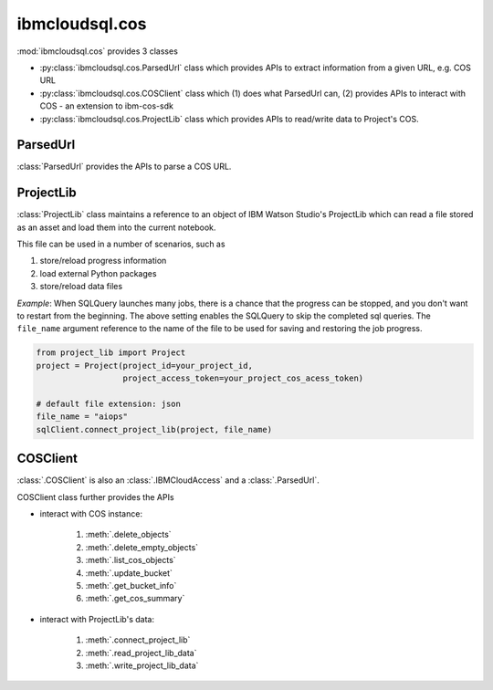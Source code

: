 .. _cos-label:

ibmcloudsql.cos
================================================

:mod:`ibmcloudsql.cos` provides 3 classes

* :py:class:`ibmcloudsql.cos.ParsedUrl` class which provides APIs to extract information from a given URL, e.g. COS URL
* :py:class:`ibmcloudsql.cos.COSClient` class which (1) does what ParsedUrl can, (2) provides APIs to interact with COS - an extension to ibm-cos-sdk
* :py:class:`ibmcloudsql.cos.ProjectLib` class which provides APIs to read/write data to Project's COS.

ParsedUrl
---------

:class:`ParsedUrl` provides the APIs to parse a COS URL.

ProjectLib
----------

:class:`ProjectLib` class maintains a reference to an object of IBM Watson Studio's ProjectLib 
which can read a file stored as an asset and load them into the current notebook.

This file can be used in a number of scenarios, such as 

1. store/reload progress information
2. load external Python packages
3. store/reload data files

*Example*:
When SQLQuery launches many jobs, there is a chance that the progress can be stopped, and
you don't want to restart from the beginning. The above setting enables the SQLQuery to skip the 
completed sql queries. The ``file_name`` argument reference to the name of the file 
to be used for saving and restoring the job progress.

.. code-block:: python

    from project_lib import Project
    project = Project(project_id=your_project_id,
                      project_access_token=your_project_cos_acess_token)

    # default file extension: json
    file_name = "aiops"
    sqlClient.connect_project_lib(project, file_name)



COSClient
---------

:class:`.COSClient` is also an :class:`.IBMCloudAccess` and a :class:`.ParsedUrl`.

COSClient class further provides the APIs

.. 1. interact with COS URL: based on :py:class:`ibmcloudsql.cos.ParsedUrl` class

* interact with COS instance:

    1. :meth:`.delete_objects`
    2. :meth:`.delete_empty_objects`
    3. :meth:`.list_cos_objects`
    4. :meth:`.update_bucket`
    5. :meth:`.get_bucket_info`
    6. :meth:`.get_cos_summary`

* interact with ProjectLib's data:

    1. :meth:`.connect_project_lib`
    2. :meth:`.read_project_lib_data`
    3. :meth:`.write_project_lib_data`
